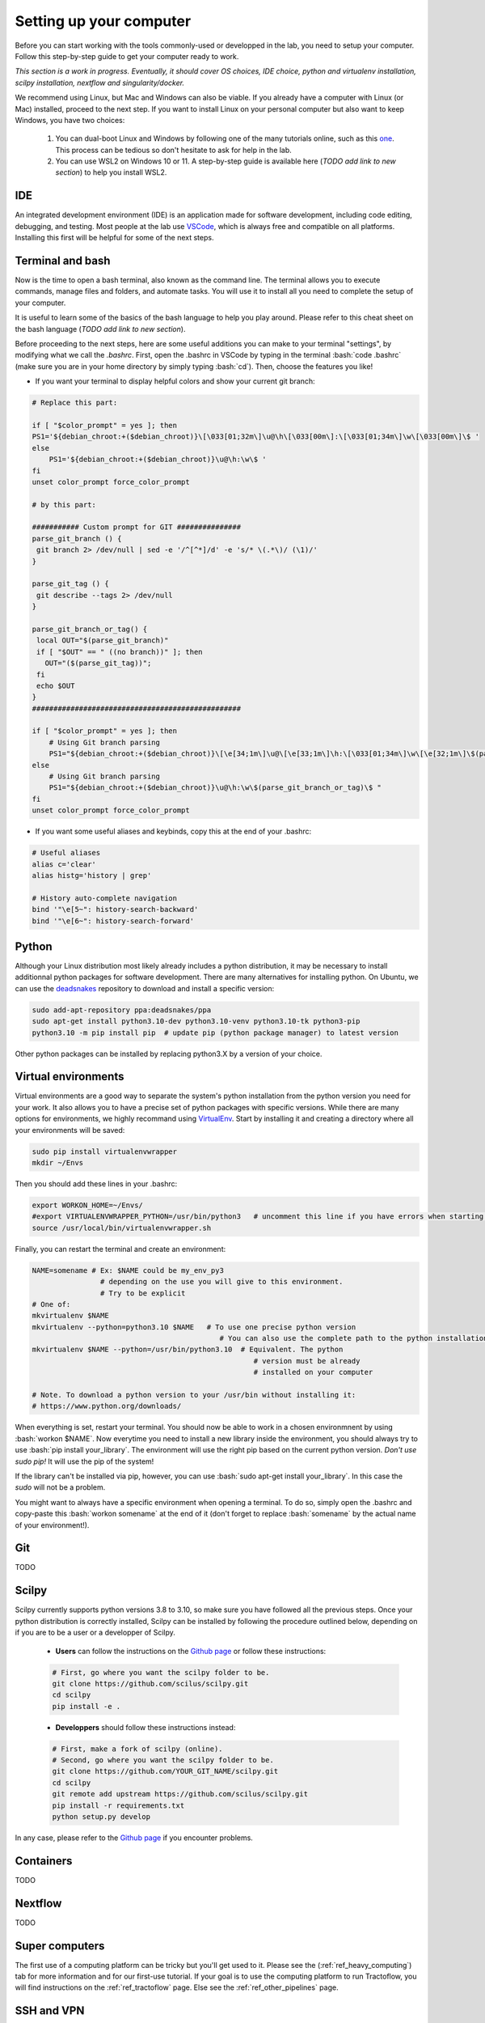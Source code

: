 .. _ref_setupcomputer:

.. role:: bash(code)
   :language: bash

Setting up your computer
========================

Before you can start working with the tools commonly-used or developped in the lab, you need to setup your computer. Follow this step-by-step guide to get your computer ready to work.

*This section is a work in progress. Eventually, it should cover OS choices, IDE choice, python and virtualenv installation, scilpy installation, nextflow and singularity/docker.*

We recommend using Linux, but Mac and Windows can also be viable. If you already have a computer with Linux (or Mac) installed, proceed to the next step. If you want to install Linux on your personal computer but also want to keep Windows, you have two choices:

    1) You can dual-boot Linux and Windows by following one of the many tutorials online, such as this `one <https://www.freecodecamp.org/news/how-to-dual-boot-windows-10-and-ubuntu-linux-dual-booting-tutorial/>`_. This process can be tedious so don't hesitate to ask for help in the lab.

    2) You can use WSL2 on Windows 10 or 11. A step-by-step guide is available here (*TODO add link to new section*) to help you install WSL2.

IDE
"""

An integrated development environment (IDE) is an application made for software development, including code editing, debugging, and testing. Most people at the lab use `VSCode <https://code.visualstudio.com/download>`_, which is always free and compatible on all platforms. Installing this first will be helpful for some of the next steps.

Terminal and bash
"""""""""""""""""

Now is the time to open a bash terminal, also known as the command line. The terminal allows you to execute commands, manage files and folders, and automate tasks. You will use it to install all you need to complete the setup of your computer.

It is useful to learn some of the basics of the bash language to help you play around. Please refer to this cheat sheet on the bash language (*TODO add link to new section*).

Before proceeding to the next steps, here are some useful additions you can make to your terminal "settings", by modifying what we call the *.bashrc*. First, open the .bashrc in VSCode by typing in the terminal :bash:`code .bashrc` (make sure you are in your home directory by simply typing :bash:`cd`). Then, choose the features you like!

* | If you want your terminal to display helpful colors and show your current git branch:

.. code-block:: bash

    # Replace this part:

    if [ "$color_prompt" = yes ]; then
    PS1='${debian_chroot:+($debian_chroot)}\[\033[01;32m\]\u@\h\[\033[00m\]:\[\033[01;34m\]\w\[\033[00m\]\$ '
    else
        PS1='${debian_chroot:+($debian_chroot)}\u@\h:\w\$ '
    fi
    unset color_prompt force_color_prompt

    # by this part:

    ########### Custom prompt for GIT ###############
    parse_git_branch () {
     git branch 2> /dev/null | sed -e '/^[^*]/d' -e 's/* \(.*\)/ (\1)/'
    }

    parse_git_tag () {
     git describe --tags 2> /dev/null
    }

    parse_git_branch_or_tag() {
     local OUT="$(parse_git_branch)"
     if [ "$OUT" == " ((no branch))" ]; then
       OUT="($(parse_git_tag))";
     fi
     echo $OUT
    }
    #################################################

    if [ "$color_prompt" = yes ]; then
        # Using Git branch parsing
        PS1="${debian_chroot:+($debian_chroot)}\[\e[34;1m\]\u@\[\e[33;1m\]\h:\[\033[01;34m\]\w\[\e[32;1m\]\$(parse_git_branch_or_tag)\[\e[31;1m\]\[\033[00m\]\[\e[31;1m\]$\[\e[0m\] "
    else
        # Using Git branch parsing
        PS1="${debian_chroot:+($debian_chroot)}\u@\h:\w\$(parse_git_branch_or_tag)\$ "
    fi
    unset color_prompt force_color_prompt

* | If you want some useful aliases and keybinds, copy this at the end of your .bashrc:

.. code-block:: bash

    # Useful aliases
    alias c='clear'
    alias histg='history | grep'

    # History auto-complete navigation
    bind '"\e[5~": history-search-backward'
    bind '"\e[6~": history-search-forward'

Python
""""""

Although your Linux distribution most likely already includes a python distribution, it may be necessary to install additionnal python packages for software development. There are many alternatives for installing python. On Ubuntu, we can use the `deadsnakes <https://launchpad.net/~deadsnakes/+archive/ubuntu/ppa>`_ repository to download and install a specific version:

.. code-block:: bash

        sudo add-apt-repository ppa:deadsnakes/ppa
        sudo apt-get install python3.10-dev python3.10-venv python3.10-tk python3-pip
        python3.10 -m pip install pip  # update pip (python package manager) to latest version

Other python packages can be installed by replacing python3.X by a version of your choice.

Virtual environments
""""""""""""""""""""

Virtual environments are a good way to separate the system's python installation from the python version you need for your work. It also allows you to have a precise set of python packages with specific versions. While there are many options for environments, we highly recommand using `VirtualEnv <https://virtualenv.pypa.io/en/latest/>`_. Start by installing it and creating a directory where all your environments will be saved:

.. code-block:: bash

    sudo pip install virtualenvwrapper
    mkdir ~/Envs

Then you should add these lines in your .bashrc:

.. code-block:: bash

    export WORKON_HOME=~/Envs/
    #export VIRTUALENVWRAPPER_PYTHON=/usr/bin/python3   # uncomment this line if you have errors when starting your terminal (next step)
    source /usr/local/bin/virtualenvwrapper.sh

Finally, you can restart the terminal and create an environment:

.. code-block:: bash

    NAME=somename # Ex: $NAME could be my_env_py3
                    # depending on the use you will give to this environment.
                    # Try to be explicit
    # One of:
    mkvirtualenv $NAME
    mkvirtualenv --python=python3.10 $NAME   # To use one precise python version
                                                # You can also use the complete path to the python installation
    mkvirtualenv $NAME --python=/usr/bin/python3.10  # Equivalent. The python
                                                        # version must be already
                                                        # installed on your computer

    # Note. To download a python version to your /usr/bin without installing it:
    # https://www.python.org/downloads/

When everything is set, restart your terminal. You should now be able to work in a chosen environmnent by using :bash:`workon $NAME`. Now everytime you need to install a new library inside the environment, you should always try to use :bash:`pip install your_library`. The environment will use the right pip based on the current python version. *Don't use sudo pip!* It will use the pip of the system!

If the library can't be installed via pip, however, you can use :bash:`sudo apt-get install your_library`. In this case the `sudo` will not be a problem.

You might want to always have a specific environment when opening a terminal. To do so, simply open the .bashrc and copy-paste this :bash:`workon somename` at the end of it (don't forget to replace :bash:`somename` by the actual name of your environment!).

Git
"""

TODO

..
  Talk about the three principal ways of using git. 
  1) git clone a repo you want to use only.
  2) git clone a fork of a repo you want to use and modify (talk about remotes).
  3) use git to do versioning of your own project.

Scilpy
""""""

Scilpy currently supports python versions 3.8 to 3.10, so make sure you have followed all the previous steps. Once your python distribution is correctly installed, Scilpy can be installed by following the procedure outlined below, depending on if you are to be a user or a developper of Scilpy.

    - **Users** can follow the instructions on the `Github page <https://github.com/scilus/scilpy>`_ or follow these instructions:

    .. code-block:: bash

        # First, go where you want the scilpy folder to be.
        git clone https://github.com/scilus/scilpy.git 
        cd scilpy 
        pip install -e .

    - **Developpers** should follow these instructions instead:

    .. code-block:: bash

        # First, make a fork of scilpy (online).
        # Second, go where you want the scilpy folder to be.
        git clone https://github.com/YOUR_GIT_NAME/scilpy.git
        cd scilpy
        git remote add upstream https://github.com/scilus/scilpy.git
        pip install -r requirements.txt
        python setup.py develop

In any case, please refer to the `Github page <https://github.com/scilus/scilpy>`_ if you encounter problems.

Containers
""""""""""

TODO

Nextflow
""""""""

TODO

Super computers
"""""""""""""""

The first use of a computing platform can be tricky but you'll get used to it. Please see the (:ref:`ref_heavy_computing`) tab for more information and for our first-use tutorial. If your goal is to use the computing platform to run Tractoflow, you will find instructions on the :ref:`ref_tractoflow` page. Else see the :ref:`ref_other_pipelines` page.

SSH and VPN
"""""""""""

    If you work from home, you might need to connect to the UdeS network for the follow reasons.

    * | To have access to scientific papers (ex, free access to many articles in Google scholar): See the VPN information below or go on the University's `library's website <https://www.usherbrooke.ca/biblio/trouver-des/articles-de-periodiques-revues-et-journaux/>`_ and click on "Outil de découverte" if your are logged in with your CIP (top-right corner, the connexion button).

    * | To connect to your lab computer: Use ssh (see below).

VPN
    Follow `these instructions <https://www.usherbrooke.ca/services-informatiques/repertoire/reseaux/rpv/>`_ to connect through **VPN**.

    **(we might want to write a summary for English speakers)**

SSH
    1. Connect to the University's VPN.

    2. You must know your lab computer's IP address or its University code (ex: DINF-0000-00a), which should be written on the computer. (Ask a research assistant if you don't know).

    3. | Connect with ssh. On Linux, Mac or WSL (Windows), ssh can be simply used via the terminal. The option -X is to make sure the applications you use appear at home.
       | ``ssh -x your_cip@your_computer_IPaddress``, or
       | ``ssh -X your_cip@DINF-0000-00a.dinf.fsci.usherbrooke.ca``.

       It can be useful to create an alias for this in your personal computer's .bashrc. Simply open the .bashrc and copy-paste this at the end of it (you can change the name ScilTour for whatever you want):

       :bash:`alias ScilTour='ssh -X your_cip@DINF-0000-00a.dinf.fsci.usherbrooke.ca -o ServerAliveInterval=10'`

    On Windows, you can also use MobaXterm. Download it, then click on Session, SSH. In Remote host, enter your IP address. In Advanced SSH settings, make sure the X11-Forwarding button is clicked.

Other tools
"""""""""""

TODO

